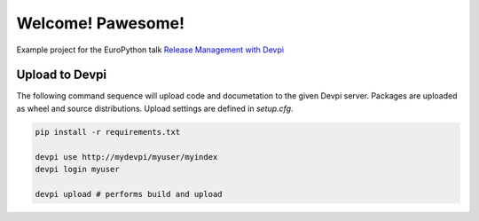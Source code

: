 Welcome! Pawesome!
==================

Example project for the EuroPython talk `Release Management with Devpi`_


Upload to Devpi
---------------
   
The following command sequence will upload code and documetation to the given 
Devpi server. Packages are uploaded as wheel and source distributions. Upload
settings are defined in `setup.cfg`.
  
.. code:: bash

    pip install -r requirements.txt

    devpi use http://mydevpi/myuser/myindex
    devpi login myuser

    devpi upload # performs build and upload


.. _Release Management with Devpi: https://ep2015.europython.eu/conference/talks/release-management-with-devpi

